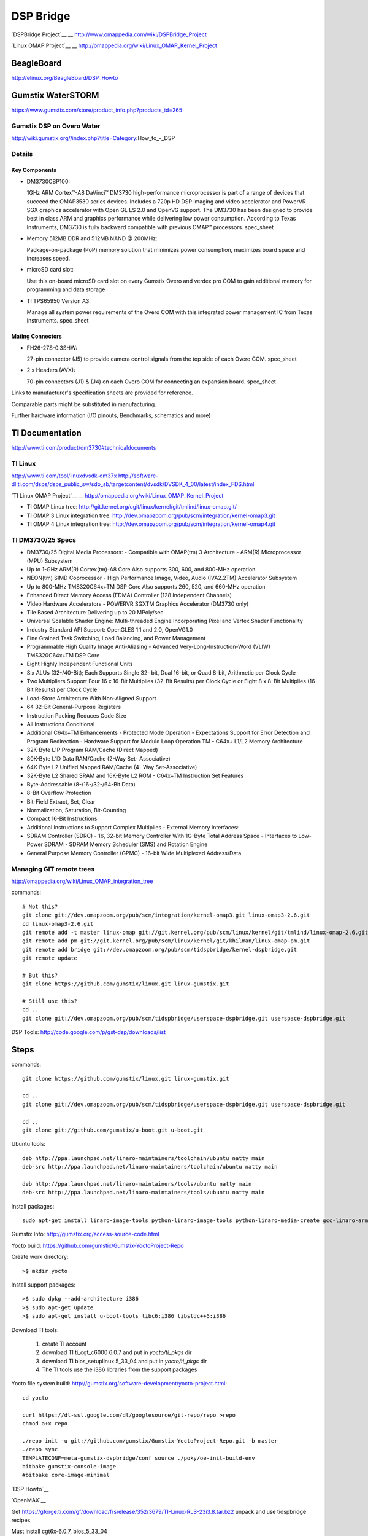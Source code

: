============
 DSP Bridge
============

`DSPBridge Project`__
__ http://www.omappedia.com/wiki/DSPBridge_Project

`Linux OMAP Project`__
__ http://omappedia.org/wiki/Linux_OMAP_Kernel_Project

BeagleBoard
===========

http://elinux.org/BeagleBoard/DSP_Howto

Gumstix WaterSTORM
==================

https://www.gumstix.com/store/product_info.php?products_id=265

Gumstix DSP on Overo Water
++++++++++++++++++++++++++

http://wiki.gumstix.org//index.php?title=Category:How_to_-_DSP


Details
+++++++

Key Components
~~~~~~~~~~~~~~

* DM3730CBP100:

  1GHz ARM Cortex™-A8 DaVinci™ DM3730 high-performance microprocessor is
  part of a range of devices that succeed the OMAP3530 series
  devices. Includes a 720p HD DSP imaging and video accelerator and PowerVR
  SGX graphics accelerator with Open GL ES 2.0 and OpenVG support. The
  DM3730 has been designed to provide best in class ARM and graphics
  performance while delivering low power consumption. According to Texas
  Instruments, DM3730 is fully backward compatible with previous OMAP™
  processors.  spec_sheet

* Memory 512MB DDR and 512MB NAND @ 200MHz:

  Package-on-package (PoP) memory solution that minimizes power
  consumption, maximizes board space and increases speed.

* microSD card slot:

  Use this on-board microSD card slot on every Gumstix Overo and verdex pro
  COM to gain additional memory for programming and data storage

* TI TPS65950 Version A3:

  Manage all system power requirements of the Overo COM with this
  integrated power management IC from Texas Instruments.  spec_sheet

Mating Connectors
~~~~~~~~~~~~~~~~~

* FH26-27S-0.3SHW:

  27-pin connector (J5) to provide camera control signals from the top side
  of each Overo COM.  spec_sheet

* 2 x Headers (AVX):

  70-pin connectors (J1) & (J4) on each Overo COM for connecting an
  expansion board.  spec_sheet

Links to manufacturer's specification sheets are provided for reference.

Comparable parts might be substituted in manufacturing.

Further hardware information (I/O pinouts, Benchmarks, schematics and more)


TI Documentation
================

http://www.ti.com/product/dm3730#technicaldocuments

TI Linux
++++++++

http://www.ti.com/tool/linuxdvsdk-dm37x
http://software-dl.ti.com/dsps/dsps_public_sw/sdo_sb/targetcontent/dvsdk/DVSDK_4_00/latest/index_FDS.html

`TI Linux OMAP Project`__
__ http://omappedia.org/wiki/Linux_OMAP_Kernel_Project

* TI OMAP Linux tree: http://git.kernel.org/cgit/linux/kernel/git/tmlind/linux-omap.git/
* TI OMAP 3 Linux integration tree: http://dev.omapzoom.org/pub/scm/integration/kernel-omap3.git
* TI OMAP 4 Linux integration tree: http://dev.omapzoom.org/pub/scm/integration/kernel-omap4.git


TI DM3730/25 Specs
++++++++++++++++++

* DM3730/25 Digital Media Processors:
  - Compatible with OMAP(tm) 3 Architecture
  - ARM(R) Microprocessor (MPU) Subsystem
* Up to 1-GHz ARM(R) Cortex(tm)-A8 Core Also supports 300, 600, and 800-MHz operation
* NEON(tm) SIMD Coprocessor
  - High Performance Image, Video, Audio (IVA2.2TM) Accelerator Subsystem
* Up to 800-MHz TMS320C64x+TM DSP Core Also supports 260, 520, and 660-MHz operation
* Enhanced Direct Memory Access (EDMA) Controller (128 Independent Channels)
* Video Hardware Accelerators
  - POWERVR SGXTM Graphics Accelerator (DM3730 only)
* Tile Based Architecture Delivering up to 20 MPoly/sec
* Universal Scalable Shader Engine: Multi-threaded Engine Incorporating Pixel and Vertex Shader Functionality
* Industry Standard API Support: OpenGLES 1.1 and 2.0, OpenVG1.0
* Fine Grained Task Switching, Load Balancing, and Power Management
* Programmable High Quality Image Anti-Aliasing
  - Advanced Very-Long-Instruction-Word (VLIW) TMS320C64x+TM DSP Core
* Eight Highly Independent Functional Units
* Six ALUs (32-/40-Bit); Each Supports Single 32- bit, Dual 16-bit, or Quad 8-bit, Arithmetic per Clock Cycle
* Two Multipliers Support Four 16 x 16-Bit Multiplies (32-Bit Results) per Clock Cycle or Eight 8 x 8-Bit Multiplies (16-Bit Results) per Clock Cycle
* Load-Store Architecture With Non-Aligned Support
* 64 32-Bit General-Purpose Registers
* Instruction Packing Reduces Code Size
* All Instructions Conditional
* Additional C64x+TM Enhancements
  - Protected Mode Operation
  - Expectations Support for Error Detection and Program Redirection
  - Hardware Support for Modulo Loop Operation TM
  - C64x+ L1/L2 Memory Architecture
* 32K-Byte L1P Program RAM/Cache (Direct Mapped)
* 80K-Byte L1D Data RAM/Cache (2-Way Set- Associative)
* 64K-Byte L2 Unified Mapped RAM/Cache (4- Way Set-Associative)
* 32K-Byte L2 Shared SRAM and 16K-Byte L2 ROM
  - C64x+TM Instruction Set Features
* Byte-Addressable (8-/16-/32-/64-Bit Data)
* 8-Bit Overflow Protection
* Bit-Field Extract, Set, Clear
* Normalization, Saturation, Bit-Counting
* Compact 16-Bit Instructions
* Additional Instructions to Support Complex Multiplies
  - External Memory Interfaces:
* SDRAM Controller (SDRC)
  - 16, 32-bit Memory Controller With 1G-Byte Total Address Space
  - Interfaces to Low-Power SDRAM
  - SDRAM Memory Scheduler (SMS) and Rotation Engine
* General Purpose Memory Controller (GPMC)
  - 16-bit Wide Multiplexed Address/Data


Managing GIT remote trees
+++++++++++++++++++++++++

http://omappedia.org/wiki/Linux_OMAP_integration_tree

commands::

  # Not this?
  git clone git://dev.omapzoom.org/pub/scm/integration/kernel-omap3.git linux-omap3-2.6.git
  cd linux-omap3-2.6.git
  git remote add -t master linux-omap git://git.kernel.org/pub/scm/linux/kernel/git/tmlind/linux-omap-2.6.git
  git remote add pm git://git.kernel.org/pub/scm/linux/kernel/git/khilman/linux-omap-pm.git
  git remote add bridge git://dev.omapzoom.org/pub/scm/tidspbridge/kernel-dspbridge.git
  git remote update

  # But this?
  git clone https://github.com/gumstix/linux.git linux-gumstix.git

  # Still use this?
  cd ..
  git clone git://dev.omapzoom.org/pub/scm/tidspbridge/userspace-dspbridge.git userspace-dspbridge.git

DSP Tools: http://code.google.com/p/gst-dsp/downloads/list

Steps
=====

commands::

  git clone https://github.com/gumstix/linux.git linux-gumstix.git

  cd ..
  git clone git://dev.omapzoom.org/pub/scm/tidspbridge/userspace-dspbridge.git userspace-dspbridge.git

  cd ..
  git clone git://github.com/gumstix/u-boot.git u-boot.git


Ubuntu tools::

  deb http://ppa.launchpad.net/linaro-maintainers/toolchain/ubuntu natty main
  deb-src http://ppa.launchpad.net/linaro-maintainers/toolchain/ubuntu natty main

  deb http://ppa.launchpad.net/linaro-maintainers/tools/ubuntu natty main
  deb-src http://ppa.launchpad.net/linaro-maintainers/tools/ubuntu natty main

Install packages::

  sudo apt-get install linaro-image-tools python-linaro-image-tools python-linaro-media-create gcc-linaro-arm-linux-gnueabi

Gumstix Info: http://gumstix.org/access-source-code.html

Yocto build: https://github.com/gumstix/Gumstix-YoctoProject-Repo

Create work directory::

  >$ mkdir yocto

Install support packages::

  >$ sudo dpkg --add-architecture i386
  >$ sudo apt-get update
  >$ sudo apt-get install u-boot-tools libc6:i386 libstdc++5:i386

Download TI tools:

  #. create TI account
  #. download TI ti_cgt_c6000 6.0.7 and put in `yocto/ti_pkgs` dir
  #. download TI bios_setuplinux 5_33_04 and put in `yocto/ti_pkgs` dir
  #. The TI tools use the i386 libraries from the support packages

Yocto file system build: http://gumstix.org/software-development/yocto-project.html::

  cd yocto

  curl https://dl-ssl.google.com/dl/googlesource/git-repo/repo >repo
  chmod a+x repo

  ./repo init -u git://github.com/gumstix/Gumstix-YoctoProject-Repo.git -b master
  ./repo sync
  TEMPLATECONF=meta-gumstix-dspbridge/conf source ./poky/oe-init-build-env
  bitbake gumstix-console-image
  #bitbake core-image-minimal

`DSP Howto`__

__ http://elinux.org/BeagleBoard/DSP_Howto

`OpenMAX`__

__ http://omappedia.org/wiki/Angstrom_OpenMAX

Get
https://gforge.ti.com/gf/download/frsrelease/352/3679/TI-Linux-RLS-23i3.8.tar.bz2
unpack and use tidspbridge recipes

Must install cgt6x-6.0.7, bios_5_33_04

DSP/BIOS http://software-dl.ti.com/dsps/dsps_registered_sw/sdo_sb/targetcontent/bios/index.html
bios_setuplinux_5_33_04.bin http://software-dl.ti.com/dsps/dsps_registered_sw/sdo_sb/targetcontent/bios/bios_5_33/bios_5_33_06/exports/bios_setuplinux_5_33_04.bin

CGT C6000 https://www-a.ti.com/downloads/sds_support/TICodegenerationTools/download.htm
ti_cgt_c6000_6.0.7_setup_linux_x86.bin https://focus-webapps.ti.com/licreg/docs/swlicexportcontrol.tsp?form_type=2&prod_no=ti_cgt_c6000_6.0.7_setup_linux_x86.bin&ref_url=http://software-dl.ti.com/dsps/dsps_registered_sw/sdo_ccstudio/codegen/C6000/6.0.7

TMS320C6000 DSP Library (DSPLIB)
http://www.ti.com/tool/SPRC265
